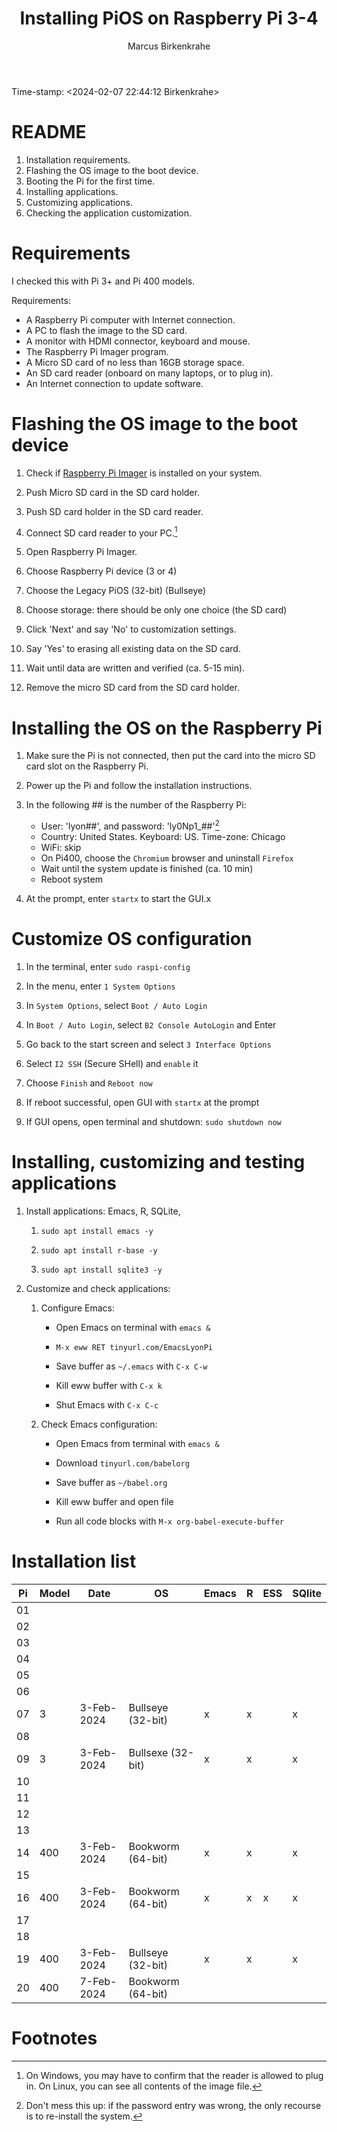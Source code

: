 #+title: Installing PiOS on Raspberry Pi 3-4
#+author: Marcus Birkenkrahe
Time-stamp: <2024-02-07 22:44:12 Birkenkrahe>
#+startup: overview hideblocks indent
* README

1. Installation requirements.
2. Flashing the OS image to the boot device.
3. Booting the Pi for the first time.
4. Installing applications.
5. Customizing applications.
6. Checking the application customization.

* Requirements

I checked this with Pi 3+ and Pi 400 models. 

Requirements:
- A Raspberry Pi computer with Internet connection.
- A PC to flash the image to the SD card.
- A monitor with HDMI connector, keyboard and mouse.
- The Raspberry Pi Imager program.
- A Micro SD card of no less than 16GB storage space.
- An SD card reader (onboard on many laptops, or to plug in).
- An Internet connection to update software.

* Flashing the OS image to the boot device

1) Check if [[https://www.raspberrypi.com/software/][Raspberry Pi Imager]] is installed on your system.

2) Push Micro SD card in the SD card holder.

3) Push SD card holder in the SD card reader.

4) Connect SD card reader to your PC.[fn:1]

5) Open Raspberry Pi Imager.

6) Choose Raspberry Pi device (3 or 4)

7) Choose the Legacy PiOS (32-bit) (Bullseye)

8) Choose storage: there should be only one choice (the SD card)

9) Click 'Next' and say 'No' to customization settings.

10) Say 'Yes' to erasing all existing data on the SD card.

11) Wait until data are written and verified (ca. 5-15 min).

12) Remove the micro SD card from the SD card holder.

* Installing the OS on the Raspberry Pi

1) Make sure the Pi is not connected, then put the card into the
   micro SD card slot on the Raspberry Pi.

2) Power up the Pi and follow the installation instructions.

3) In the following ## is the number of the Raspberry Pi:
   - User: 'lyon##', and password: 'ly0Np1_##'[fn:2]
   - Country: United States. Keyboard: US. Time-zone: Chicago
   - WiFi: skip
   - On Pi400, choose the ~Chromium~ browser and uninstall ~Firefox~
   - Wait until the system update is finished (ca. 10 min)
   - Reboot system

4) At the prompt, enter ~startx~ to start the GUI.x

* Customize OS configuration

1) In the terminal, enter ~sudo raspi-config~

2) In the menu, enter ~1 System Options~

3) In ~System Options~, select ~Boot / Auto Login~

4) In ~Boot / Auto Login~, select ~B2 Console AutoLogin~ and Enter

5) Go back to the start screen and select ~3 Interface Options~

6) Select ~I2 SSH~ (Secure SHell) and ~enable~ it

7) Choose ~Finish~ and ~Reboot now~

8) If reboot successful, open GUI with ~startx~ at the prompt

9) If GUI opens, open terminal and shutdown: ~sudo shutdown now~

* Installing, customizing and testing applications

3) Install applications: Emacs, R, SQLite, 

   1. ~sudo apt install emacs -y~

   2. ~sudo apt install r-base -y~

   3. ~sudo apt install sqlite3 -y~

4) Customize and check applications:

   1. Configure Emacs:

      - Open Emacs on terminal with ~emacs &~

      - ~M-x eww RET tinyurl.com/EmacsLyonPi~

      - Save buffer as ~~/.emacs~ with ~C-x C-w~

      - Kill eww buffer with ~C-x k~

      - Shut Emacs with ~C-x C-c~

   2. Check Emacs configuration:

      - Open Emacs from terminal with ~emacs &~

      - Download ~tinyurl.com/babelorg~

      - Save buffer as ~~/babel.org~

      - Kill eww buffer and open file

      - Run all code blocks with ~M-x org-babel-execute-buffer~

* Installation list

| Pi | Model | Date       | OS                | Emacs | R | ESS | SQlite |
|----+-------+------------+-------------------+-------+---+-----+--------|
| 01 |       |            |                   |       |   |     |        |
| 02 |       |            |                   |       |   |     |        |
| 03 |       |            |                   |       |   |     |        |
| 04 |       |            |                   |       |   |     |        |
| 05 |       |            |                   |       |   |     |        |
| 06 |       |            |                   |       |   |     |        |
| 07 |     3 | 3-Feb-2024 | Bullseye (32-bit) | x     | x |     | x      |
| 08 |       |            |                   |       |   |     |        |
| 09 |     3 | 3-Feb-2024 | Bullsexe (32-bit) | x     | x |     | x      |
| 10 |       |            |                   |       |   |     |        |
| 11 |       |            |                   |       |   |     |        |
| 12 |       |            |                   |       |   |     |        |
| 13 |       |            |                   |       |   |     |        |
| 14 |   400 | 3-Feb-2024 | Bookworm (64-bit) | x     | x |     | x      |
| 15 |       |            |                   |       |   |     |        |
| 16 |   400 | 3-Feb-2024 | Bookworm (64-bit) | x     | x | x   | x      |
| 17 |       |            |                   |       |   |     |        |
| 18 |       |            |                   |       |   |     |        |
| 19 |   400 | 3-Feb-2024 | Bullseye (32-bit) | x     | x |     | x      |
| 20 |   400 | 7-Feb-2024 | Bookworm (64-bit) |       |   |     |        |

* Footnotes

[fn:2]Don't mess this up: if the password entry was wrong, the only
recourse is to re-install the system.

[fn:1]On Windows, you may have to confirm that the reader is allowed
to plug in. On Linux, you can see all contents of the image file.
